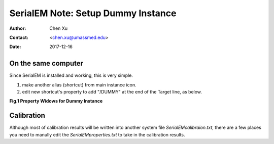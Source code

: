 
.. _SerialEM_Setup_Dummy:

SerialEM Note: Setup Dummy Instance
===================================

:Author: Chen Xu
:Contact: <chen.xu@umassmed.edu>
:Date: 2017-12-16

.. glossary::

   Abstract
      Dummy instance of SerialEM can be very useful in two cases: 1) to be used on the same computer while main instance of SerialEM is busy
      collecting data; 2) can be used on a remote computer, e.g., a home computer to pick particles. Here I list what is needed to setup 
      dummy instance in these two cases. 
      
.. _on-the-same-omputer:

On the same computer 
--------------------

Since SerialEM is installed and working, this is very simple. 

1. make another alias (shortcut) from main instance icon. 
#. edit new shortcut's property to add "/DUMMY" at the end of the Target line, as below.

**Fig.1 Property Widows for Dummy Instance**

.. image:: ../images/serialem-dummy-property.png
   :height: 544px
   :width: 384px
   :align: center
   :scale: 75 %
   :alt: DUMMY instance property
   :align: left

.. _Calibration:

Calibration 
-----------

Although most of calibration results will be written into another system file *SerialEMcalibraion.txt*, there are a few places you need to manully edit the *SerialEMproperties.txt* to take in the calibration results. 
